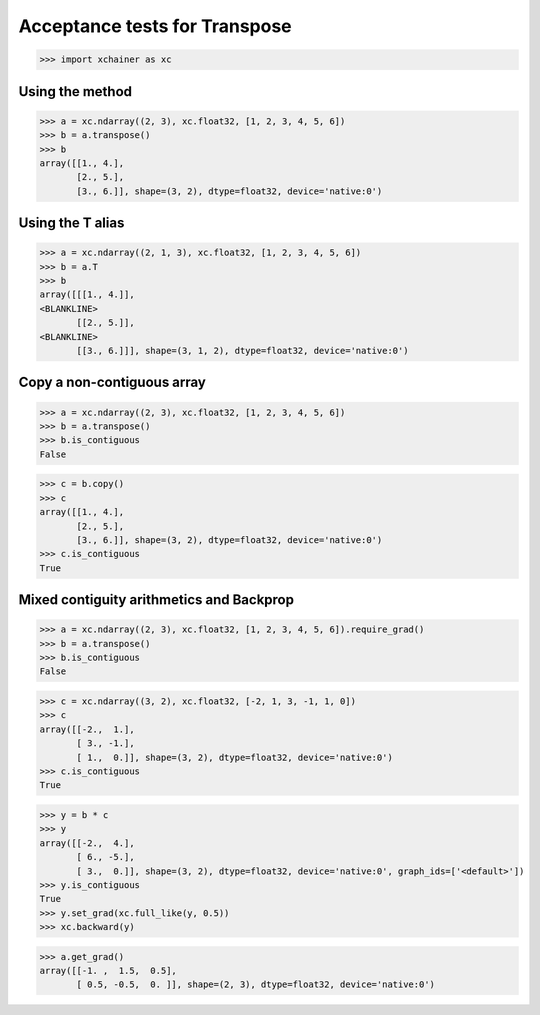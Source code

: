 Acceptance tests for Transpose
==============================

>>> import xchainer as xc

Using the method
----------------

>>> a = xc.ndarray((2, 3), xc.float32, [1, 2, 3, 4, 5, 6])
>>> b = a.transpose()
>>> b
array([[1., 4.],
       [2., 5.],
       [3., 6.]], shape=(3, 2), dtype=float32, device='native:0')

Using the T alias
-----------------

>>> a = xc.ndarray((2, 1, 3), xc.float32, [1, 2, 3, 4, 5, 6])
>>> b = a.T
>>> b
array([[[1., 4.]],
<BLANKLINE>
       [[2., 5.]],
<BLANKLINE>
       [[3., 6.]]], shape=(3, 1, 2), dtype=float32, device='native:0')

Copy a non-contiguous array
---------------------------

>>> a = xc.ndarray((2, 3), xc.float32, [1, 2, 3, 4, 5, 6])
>>> b = a.transpose()
>>> b.is_contiguous
False

>>> c = b.copy()
>>> c
array([[1., 4.],
       [2., 5.],
       [3., 6.]], shape=(3, 2), dtype=float32, device='native:0')
>>> c.is_contiguous
True

Mixed contiguity arithmetics and Backprop
-----------------------------------------

>>> a = xc.ndarray((2, 3), xc.float32, [1, 2, 3, 4, 5, 6]).require_grad()
>>> b = a.transpose()
>>> b.is_contiguous
False

>>> c = xc.ndarray((3, 2), xc.float32, [-2, 1, 3, -1, 1, 0])
>>> c
array([[-2.,  1.],
       [ 3., -1.],
       [ 1.,  0.]], shape=(3, 2), dtype=float32, device='native:0')
>>> c.is_contiguous
True

>>> y = b * c
>>> y
array([[-2.,  4.],
       [ 6., -5.],
       [ 3.,  0.]], shape=(3, 2), dtype=float32, device='native:0', graph_ids=['<default>'])
>>> y.is_contiguous
True
>>> y.set_grad(xc.full_like(y, 0.5))
>>> xc.backward(y)

>>> a.get_grad()
array([[-1. ,  1.5,  0.5],
       [ 0.5, -0.5,  0. ]], shape=(2, 3), dtype=float32, device='native:0')
